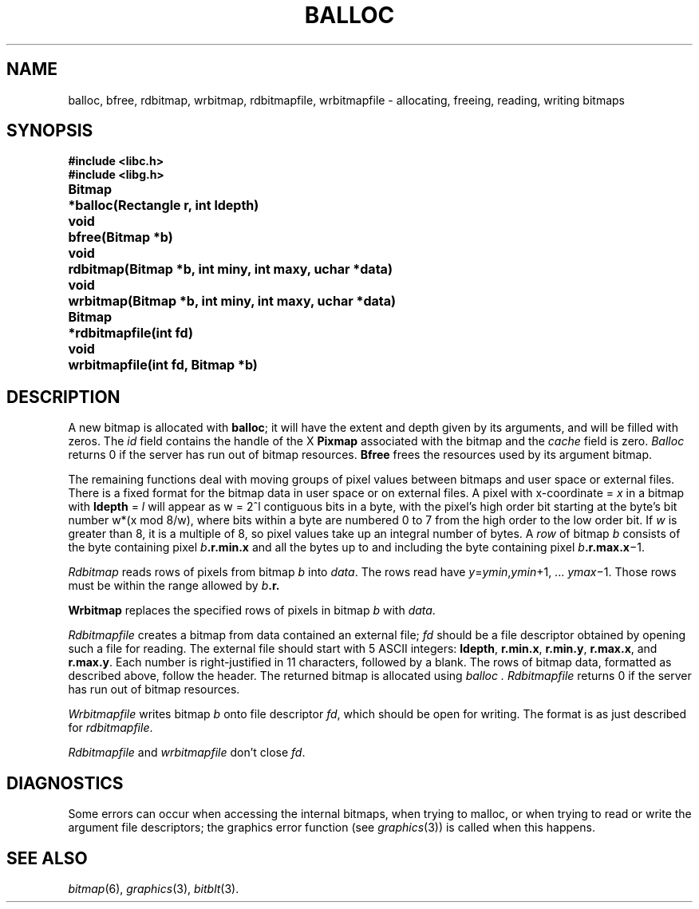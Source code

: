 .de F
.B
.if !"\\$1"" \&\\$1 \\$2 \\$3 \\$4 \\$5 \\$6
..
.de L
.B
.if !"\\$1"" \&\\$1 \\$2 \\$3 \\$4 \\$5 \\$6
..
.de FR
.BR "\\$1" "\\$2" "\\$3" "\\$4" "\\$5" "\\$6"
..
.de LR
.BR "\\$1" "\\$2" "\\$3" "\\$4" "\\$5" "\\$6"
..
.de CW
.ft B
..
.\" This is gross but it avoids relying on internal implementation details
.\" of the -man macros.
.de TF
.IP "" \w'\fB\\$1\ \ \fP'u
.PD0
..
.de EX
.CW
.nf
..
.de EE
.fi
..
.\" delete above this point if your system has F, L, FR, LR, CW and TF macros
.TH BALLOC 3G
.SH NAME
balloc, bfree, rdbitmap, wrbitmap, rdbitmapfile, wrbitmapfile \- allocating, freeing, reading, writing bitmaps
.SH SYNOPSIS
.nf
.PP
.B
#include <libc.h>
.B
#include <libg.h>
.PP
.ta \w'\fLBitmap 'u
.B
Bitmap	*balloc(Rectangle r, int ldepth)
.PP
.B
void	bfree(Bitmap *b)
.PP
.B
void	rdbitmap(Bitmap *b, int miny, int maxy, uchar *data)
.PP
.B
void	wrbitmap(Bitmap *b, int miny, int maxy, uchar *data)
.PP
.B
Bitmap	*rdbitmapfile(int fd)
.PP
.B
void	wrbitmapfile(int fd, Bitmap *b)
.SH DESCRIPTION
A new bitmap is allocated with
.BR balloc ;
it will have the extent and depth given by its arguments,
and will be filled with zeros. The
.I id
field contains the handle of the X
.B Pixmap
associated with the bitmap
and the
.I cache
field is zero.
.I Balloc
returns 0 if the server has run out of bitmap resources.
.B Bfree
frees the resources used by its argument bitmap.
.PP
The remaining functions deal with moving groups of pixel
values between bitmaps and user space or external files.
There is a fixed format for the bitmap data in user space or on
external files.
A pixel with x-coordinate =
.I x
in a bitmap with
.B ldepth
=
.I l
will appear as
.if t \fIw\fP = 2\u\s8\fIl\fP\s10\d
.if n w = 2^l
contiguous bits in a byte, with the pixel's high order bit
starting at the byte's bit number
.if t \fIw\fP\(mu(\fIx\fP mod 8/\fIw\fP),
.if n w*(x mod 8/w),
where bits within a byte are numbered 0 to 7 from the
high order to the low order bit.
If
.I w
is greater than 8, it is a multiple of 8, so
pixel values take up an integral number of bytes.
A
.I row
of bitmap
.I b
consists of the byte containing pixel
.IB b .r.min.x
and all the bytes up to and including the byte containing pixel
.IB b .r.max.x\fR\(mi1.
.PP
.I Rdbitmap
reads rows of pixels from bitmap
.I b
into
.IR data .
The rows read have
.IR y = ymin , ymin "+1, ... "
.IR ymax \(mi1.
Those rows must be within the range allowed by
.IB b .r.
.PP
.B Wrbitmap
replaces the specified rows of pixels in bitmap
.I b
with
.IR data .
.PP
.I Rdbitmapfile
creates a bitmap from data contained an external file;
.I fd
should be a file descriptor obtained by opening such a file for reading.
The external file should start with 5 ASCII integers:
.BR ldepth ,
.BR r.min.x ,
.BR r.min.y ,
.BR r.max.x ,
and
.BR r.max.y .
Each number is right-justified in 11 characters, followed by a blank.
The rows of bitmap data, formatted as described above,
follow the header.
The returned bitmap is allocated using
.I balloc .
.I Rdbitmapfile
returns 0 if the server has run out of bitmap resources.
.PP
.I Wrbitmapfile
writes bitmap
.I b
onto file descriptor
.IR fd ,
which should be open for writing.
The format is as just described for
.IR rdbitmapfile .
.PP
.I Rdbitmapfile
and
.I wrbitmapfile
don't close
.IR fd .
.PP
.SH DIAGNOSTICS
Some errors can occur when accessing the internal bitmaps,
when trying to malloc, or when trying to read or write the
argument file descriptors;
the graphics error function (see
.IR graphics (3))
is called when this happens.
.SH "SEE ALSO"
.IR bitmap (6),
.IR graphics (3),
.IR bitblt (3).
